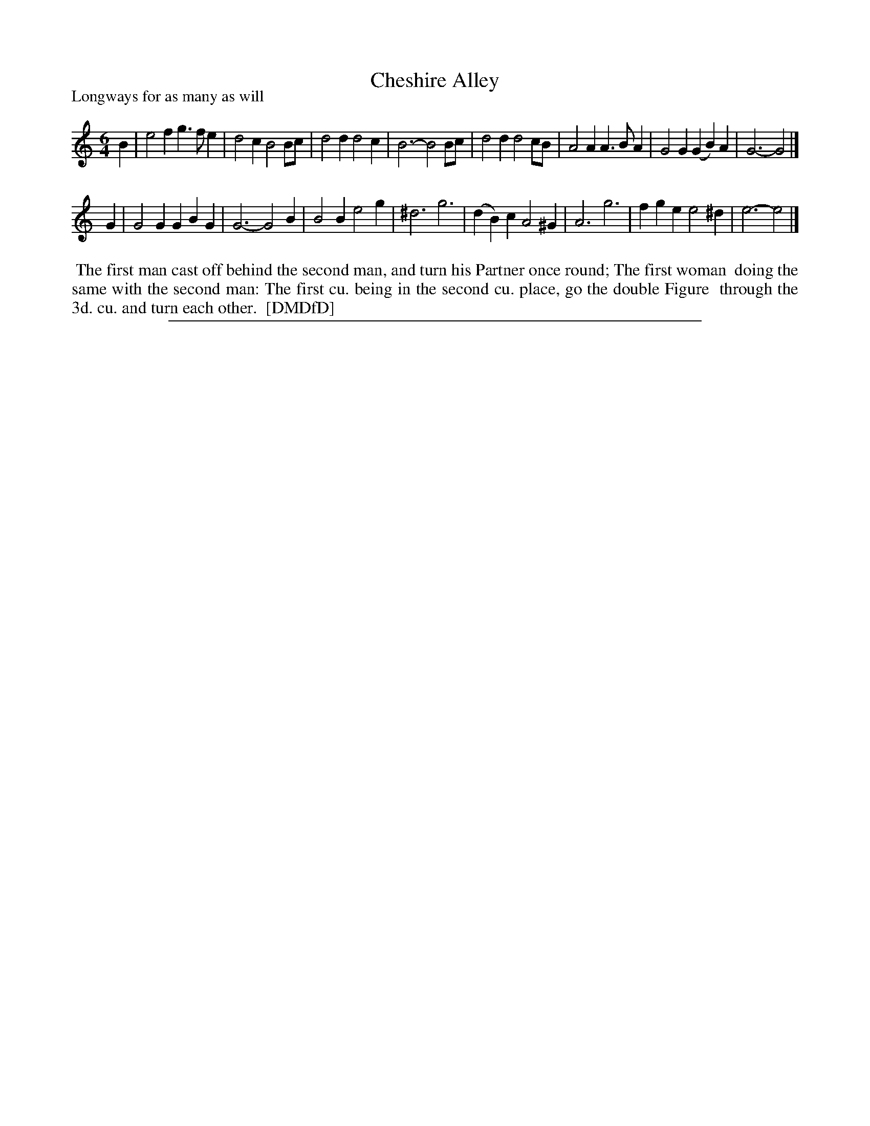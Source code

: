 X: 1
T: Cheshire Alley
P: Longways for as many as will
%R: jig
B: "The Dancing-Master: Containing Directions and Tunes for Dancing" printed by W. Pearson for John Walsh, London ca. 1709
S: 7: DMDfD http://digital.nls.uk/special-collections-of-printed-music/pageturner.cfm?id=89751228 p.290
Z: 2013 John Chambers <jc:trillian.mit.edu>
N: Is the key signature right for this tune? (Phrygian scales weren't common in the British Isles in the 18th century.)
M: 6/4
L: 1/4
K: Ephr
% - - - - - - - - - - - - - - - - - - - - - - - - -
B |\
e2f g>fe | d2c B2B/c/ | d2d d2c | B3- B2B/c/ |\
d2d d2c/B/ | A2A A>BA | G2G (GB)A | G3- G2 |]
G |\
G2G GBG | G3- G2B | B2B e2g | ^d3 g3 |\
(dB)c A2^G | A3 g3 | fge e2^d | e3- e2 |]
% - - - - - - - - - - - - - - - - - - - - - - - - -
%%begintext align
%% The first man cast off behind the second man, and turn his Partner once round; The first woman
%% doing the same with the second man: The first cu. being in the second cu. place, go the double Figure
%% through the 3d. cu. and turn each other.
%% [DMDfD]
%%endtext
%%sep 1 8 500
